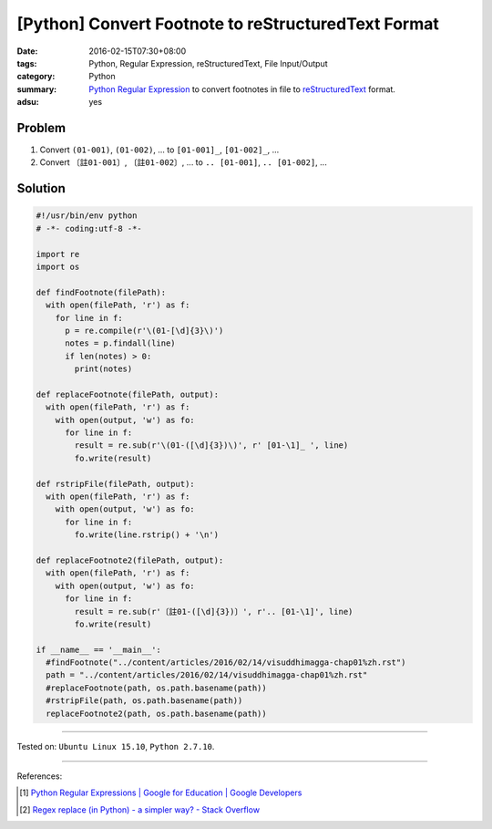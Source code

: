 [Python] Convert Footnote to reStructuredText Format
####################################################

:date: 2016-02-15T07:30+08:00
:tags: Python, Regular Expression, reStructuredText, File Input/Output
:category: Python
:summary: Python_ `Regular Expression`_ to convert footnotes in file to
          reStructuredText_ format.
:adsu: yes


Problem
+++++++

1. Convert ``(01-001)``, ``(01-002)``, ... to ``[01-001]_``, ``[01-002]_``, ...

2. Convert ``〔註01-001〕``, ``〔註01-002〕``, ... to ``.. [01-001]``, ``.. [01-002]``, ...


Solution
++++++++

.. code-block:: python

  #!/usr/bin/env python
  # -*- coding:utf-8 -*-

  import re
  import os

  def findFootnote(filePath):
    with open(filePath, 'r') as f:
      for line in f:
        p = re.compile(r'\(01-[\d]{3}\)')
        notes = p.findall(line)
        if len(notes) > 0:
          print(notes)

  def replaceFootnote(filePath, output):
    with open(filePath, 'r') as f:
      with open(output, 'w') as fo:
        for line in f:
          result = re.sub(r'\(01-([\d]{3})\)', r' [01-\1]_ ', line)
          fo.write(result)

  def rstripFile(filePath, output):
    with open(filePath, 'r') as f:
      with open(output, 'w') as fo:
        for line in f:
          fo.write(line.rstrip() + '\n')

  def replaceFootnote2(filePath, output):
    with open(filePath, 'r') as f:
      with open(output, 'w') as fo:
        for line in f:
          result = re.sub(r'〔註01-([\d]{3})〕', r'.. [01-\1]', line)
          fo.write(result)

  if __name__ == '__main__':
    #findFootnote("../content/articles/2016/02/14/visuddhimagga-chap01%zh.rst")
    path = "../content/articles/2016/02/14/visuddhimagga-chap01%zh.rst"
    #replaceFootnote(path, os.path.basename(path))
    #rstripFile(path, os.path.basename(path))
    replaceFootnote2(path, os.path.basename(path))


----

Tested on: ``Ubuntu Linux 15.10``, ``Python 2.7.10``.

----

References:

.. [1] `Python Regular Expressions  |  Google for Education  |  Google Developers <https://developers.google.com/edu/python/regular-expressions>`_

.. [2] `Regex replace (in Python) - a simpler way? - Stack Overflow <http://stackoverflow.com/questions/490597/regex-replace-in-python-a-simpler-way>`_

.. _Python: https://www.python.org/
.. _Regular Expression: https://developers.google.com/edu/python/regular-expressions
.. _reStructuredText: https://www.google.com/search?q=reStructuredText
